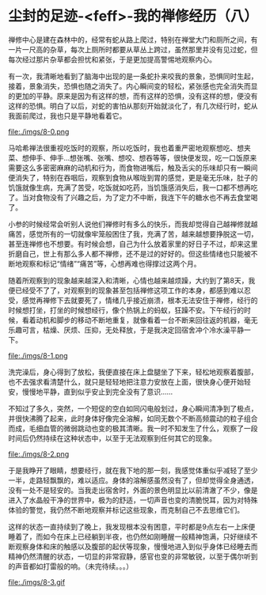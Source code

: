 * 尘封的足迹-<feff>-我的禅修经历（八）

禅修中心是建在森林中的，经常有蛇从路上爬过，特别在禅堂大门和厕所之间，有一片一尺高的杂草，每次上厕所时都要从草丛上跨过，虽然那里并没有见过蛇，但每次经过那片杂草都会担忧和紧张，于是更加提高警惕地观察内心。

有一次，我清晰地看到了脑海中出现的是一条蛇扑来咬我的景象，恐惧同时生起，接着，景象消失，恐惧也随之消失了。内心瞬间变的轻松，紧张感也完全消失而显的更加的平静。原来是因为有这样的想，而有这样的恐惧，没有这样的想，便没有这样的恐惧。明白了以后，对蛇的害怕从那刻开始就淡化了，有几次经行时，蛇从我面前爬过，我也只是平静地看着它。

file:./imgs/8-0.png

马哈希禅法很重视吃饭时的观察，所以吃饭时，我也着重严密地观察想吃、想夹菜、想伸手、伸手...想张嘴、张嘴、想咬、想吞等等，很快便发现，吃一口饭原来需要这么多密密麻麻的动机和行为，而食物进嘴后，触及舌尖的乐味却只有一瞬间便消失了，特别在吞咽后，观察到食物从喉咙到胃的感觉，更是毫无乐味，肚子的饥饿就像生病，充满了苦受，吃饭就如吃药，当饥饿感消失后，我一口都不想再吃了。当对食物没有了兴趣之后，为了定力不中断，我连下午的糖水也不再去食堂喝了。

小参的时候经常会听别人说他们禅修时有多么的快乐，而我却觉得自己越禅修就越痛苦，感觉所有的一切就像牢笼般困住了我，充满了苦，越来越想要挣脱这一切，甚至连禅修也不想要。有时候会想，自己为什么放着家里的好日子不过，却来这里折磨自己，世上有那么多人都不禅修，还不是过的好好的。但这些情绪也只能被不断地观察和标记“情绪”“痛苦”等，心想再难也得撑过这两个月。

随着所观察到的现象越来越深入和清晰，心情也越来越烦躁，大约到了第8天，我便已经受不了了，对观察到的现象甚至包括禅修这项工作的本身，都感到难以忍受，感觉再禅修下去就要死了，情绪几乎接近崩溃，根本无法安住于禅修，经行的时候想打坐，打坐的时候想经行，像个热锅上的蚂蚁，狂躁不安。下午经行的时候，看着动机和脚步的移动不断地重复，就像看着一台不断来回往返的机器，毫无乐趣可言，枯燥、厌烦、压抑，无处释放，于是我决定回宿舍冲个冷水澡平静一下。

file:./imgs/8-1.png

洗完澡后，身心得到了放松，我便直接在床上盘腿坐了下来，轻松地观察着腹部，也不去强求看清楚什么，就只是轻轻地把注意力安放在上面，很快身心便开始轻安，慢慢地平静，直到似乎安止到完全没有了意识......

不知过了多久，突然，一个短促的空白如同闪电般划过，身心瞬间清净到了极点，并很快沸腾了起来，此时身体好像完全溶解，如同无数个不断高频震动的粒子组合而成，毛细血管的微弱跳动也变的极其清晰。我一时不知发生了什么，观察了一段时间后仍然持续在这种状态中，以至于无法观察到任何其它的现象。

file:./imgs/8-2.png

于是我睁开了眼睛，想要经行，就在我下地的那一刻，我感觉体重似乎减轻了至少一半，走路轻飘飘的，难以适应。身体的溶解感虽然没有了，但却觉得全身通透，没有一处不是轻安的。当我走出宿舍时，外面的景色明显比以前清澈了不少，像是进入了水晶般干净的世界中，极为的舒适，一切声音也变的清脆悦耳，因为对特殊体验的警觉，我仍然不断地观察并标记这些现象，而克制自己不去思维它们。

这样的状态一直持续到了晚上，我发现根本没有困意，平时都是9点左右一上床便睡着了，而如今在床上已经躺到半夜，也仍然如刚睡醒一般精神饱满，只好继续不断观察身体和床的触感以及腹部的起伏等现象，慢慢地进入到似乎身体已经睡去而精神仍然清醒的状态，一切显的非常寂静，感官也变的非常敏锐，以至于偶尔听到的声音都如打雷般的响。（未完待续。。。）

file:./imgs/8-3.gif
